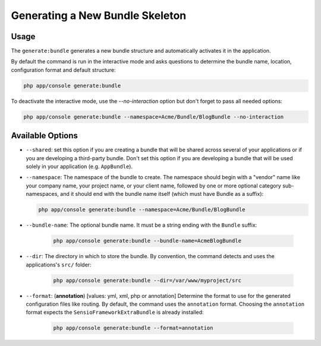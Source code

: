 Generating a New Bundle Skeleton
================================

Usage
-----

The ``generate:bundle`` generates a new bundle structure and automatically
activates it in the application.

By default the command is run in the interactive mode and asks questions to
determine the bundle name, location, configuration format and default
structure:

.. code-block:: bash

    php app/console generate:bundle

To deactivate the interactive mode, use the `--no-interaction` option but don't
forget to pass all needed options:

.. code-block:: bash

    php app/console generate:bundle --namespace=Acme/Bundle/BlogBundle --no-interaction

Available Options
-----------------

* ``--shared``: set this option if you are creating a bundle that will be shared
  across several of your applications or if you are developing a third-party
  bundle. Don't set this option if you are developing a bundle that will be
  used solely in your application (e.g. ``AppBundle``).

* ``--namespace``: The namespace of the bundle to create. The namespace should
  begin with a "vendor" name like your company name, your project name, or
  your client name, followed by one or more optional category sub-namespaces,
  and it should end with the bundle name itself (which must have Bundle as a
  suffix):

  .. code-block:: bash

        php app/console generate:bundle --namespace=Acme/Bundle/BlogBundle

* ``--bundle-name``: The optional bundle name. It must be a string ending with
  the ``Bundle`` suffix:

    .. code-block:: bash

        php app/console generate:bundle --bundle-name=AcmeBlogBundle

* ``--dir``: The directory in which to store the bundle. By convention, the
  command detects and uses the applications's ``src/`` folder:

    .. code-block:: bash

        php app/console generate:bundle --dir=/var/www/myproject/src

* ``--format``: (**annotation**) [values: yml, xml, php or annotation]
  Determine the format to use for the generated configuration files like
  routing. By default, the command uses the ``annotation`` format. Choosing
  the ``annotation`` format expects the ``SensioFrameworkExtraBundle`` is
  already installed:

    .. code-block:: bash

        php app/console generate:bundle --format=annotation

